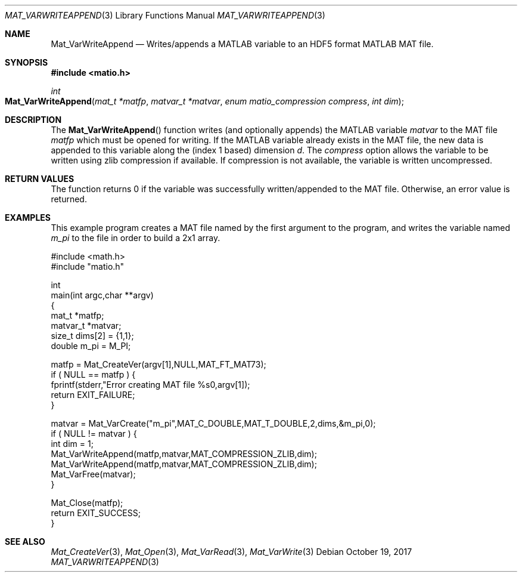 .\" Copyright (c) 2012-2017, Christopher C. Hulbert
.\" All rights reserved.
.\"
.\" Redistribution and use in source and binary forms, with or without
.\" modification, are permitted provided that the following conditions are met:
.\"
.\" 1. Redistributions of source code must retain the above copyright notice, this
.\"    list of conditions and the following disclaimer.
.\"
.\" 2. Redistributions in binary form must reproduce the above copyright notice,
.\"    this list of conditions and the following disclaimer in the documentation
.\"    and/or other materials provided with the distribution.
.\"
.\" THIS SOFTWARE IS PROVIDED BY THE COPYRIGHT HOLDERS AND CONTRIBUTORS "AS IS"
.\" AND ANY EXPRESS OR IMPLIED WARRANTIES, INCLUDING, BUT NOT LIMITED TO, THE
.\" IMPLIED WARRANTIES OF MERCHANTABILITY AND FITNESS FOR A PARTICULAR PURPOSE ARE
.\" DISCLAIMED. IN NO EVENT SHALL THE COPYRIGHT HOLDER OR CONTRIBUTORS BE LIABLE
.\" FOR ANY DIRECT, INDIRECT, INCIDENTAL, SPECIAL, EXEMPLARY, OR CONSEQUENTIAL
.\" DAMAGES (INCLUDING, BUT NOT LIMITED TO, PROCUREMENT OF SUBSTITUTE GOODS OR
.\" SERVICES; LOSS OF USE, DATA, OR PROFITS; OR BUSINESS INTERRUPTION) HOWEVER
.\" CAUSED AND ON ANY THEORY OF LIABILITY, WHETHER IN CONTRACT, STRICT LIABILITY,
.\" OR TORT (INCLUDING NEGLIGENCE OR OTHERWISE) ARISING IN ANY WAY OUT OF THE USE
.\" OF THIS SOFTWARE, EVEN IF ADVISED OF THE POSSIBILITY OF SUCH DAMAGE.
.\"
.Dd October 19, 2017
.Dt MAT_VARWRITEAPPEND 3
.Os
.Sh NAME
.Nm Mat_VarWriteAppend
.Nd Writes/appends a MATLAB variable to an HDF5 format MATLAB MAT file.
.Sh SYNOPSIS
.Fd #include <matio.h>
.Ft int
.Fo Mat_VarWriteAppend
.Fa "mat_t *matfp"
.Fa "matvar_t *matvar"
.Fa "enum matio_compression compress"
.Fa "int dim"
.Fc
.Sh DESCRIPTION
The
.Fn Mat_VarWriteAppend
function writes (and optionally appends) the MATLAB variable
.Fa matvar
to the MAT file
.Fa matfp
which must be opened for writing.
If the MATLAB variable already exists in the MAT file, the new data is appended
to this variable along the (index 1 based) dimension
.Fa d .
The
.Fa compress
option allows the variable to be written using zlib compression if available.
If compression is not available, the variable is written uncompressed.
.Sh RETURN VALUES
The function returns 0 if the variable was successfully written/appended to the
MAT file.
Otherwise, an error value is returned.
.Sh EXAMPLES
This example program creates a MAT file named by the first argument to the
program, and writes the variable named
.Em m_pi
to the file in order to build a 2x1 array.
.Bd -literal
#include <math.h>
#include "matio.h"

int
main(int argc,char **argv)
{
    mat_t    *matfp;
    matvar_t *matvar;
    size_t    dims[2] = {1,1};
    double    m_pi = M_PI;

    matfp = Mat_CreateVer(argv[1],NULL,MAT_FT_MAT73);
    if ( NULL == matfp ) {
        fprintf(stderr,"Error creating MAT file %s\n",argv[1]);
        return EXIT_FAILURE;
    }

    matvar = Mat_VarCreate("m_pi",MAT_C_DOUBLE,MAT_T_DOUBLE,2,dims,&m_pi,0);
    if ( NULL != matvar ) {
        int dim = 1;
        Mat_VarWriteAppend(matfp,matvar,MAT_COMPRESSION_ZLIB,dim);
        Mat_VarWriteAppend(matfp,matvar,MAT_COMPRESSION_ZLIB,dim);
        Mat_VarFree(matvar);
    }

    Mat_Close(matfp);
    return EXIT_SUCCESS;
}

.Ed
.Sh SEE ALSO
.Xr Mat_CreateVer 3 ,
.Xr Mat_Open 3 ,
.Xr Mat_VarRead 3 ,
.Xr Mat_VarWrite 3
